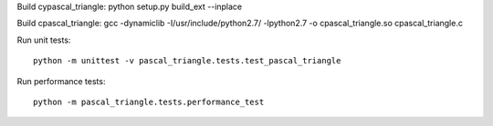 Build cypascal_triangle:
python setup.py build_ext --inplace

Build cpascal_triangle:
gcc -dynamiclib -I/usr/include/python2.7/ -lpython2.7 -o cpascal_triangle.so cpascal_triangle.c

Run unit tests::

    python -m unittest -v pascal_triangle.tests.test_pascal_triangle

Run performance tests::

    python -m pascal_triangle.tests.performance_test
